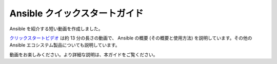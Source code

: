 .. _quickstart_guide:

Ansible クイックスタートガイド
========================

Ansible を紹介する短い動画を作成しました。

`クリックスタートビデオ <https://www.ansible.com/resources/videos/quick-start-video>`_ は約 13 分の長さの動画で、
Ansible の概要 (その概要と使用方法) を説明しています。その他の Ansible エコシステム製品についても説明しています。

動画をお楽しみください。より詳細な説明は、本ガイドをご覧ください。

.. seealso::

   `A system administrators guide to getting started with Ansible <https://www.redhat.com/en/blog/system-administrators-guide-getting-started-ansible-fast>`_
       Ansible の概要 (ステップバイステップ)
   `Ansible Automation for SysAdmins <https://opensource.com/downloads/ansible-quickstart>`_
       Ansible を使い始めるためのダウンロード可能なガイド
